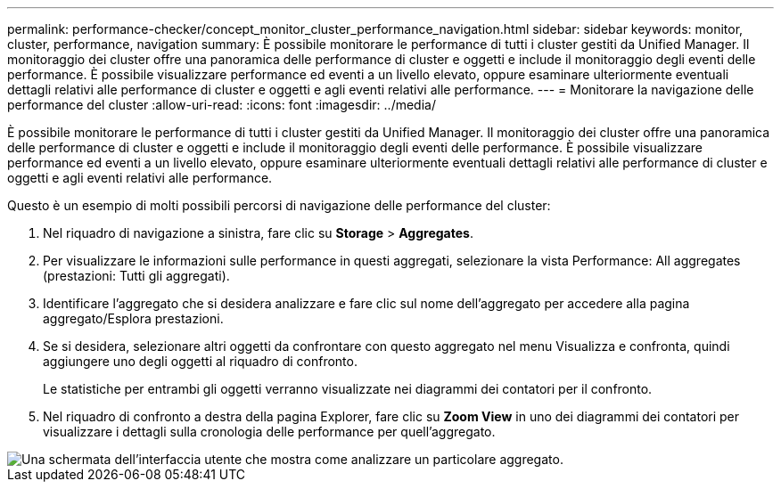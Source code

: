 ---
permalink: performance-checker/concept_monitor_cluster_performance_navigation.html 
sidebar: sidebar 
keywords: monitor, cluster, performance, navigation 
summary: È possibile monitorare le performance di tutti i cluster gestiti da Unified Manager. Il monitoraggio dei cluster offre una panoramica delle performance di cluster e oggetti e include il monitoraggio degli eventi delle performance. È possibile visualizzare performance ed eventi a un livello elevato, oppure esaminare ulteriormente eventuali dettagli relativi alle performance di cluster e oggetti e agli eventi relativi alle performance. 
---
= Monitorare la navigazione delle performance del cluster
:allow-uri-read: 
:icons: font
:imagesdir: ../media/


[role="lead"]
È possibile monitorare le performance di tutti i cluster gestiti da Unified Manager. Il monitoraggio dei cluster offre una panoramica delle performance di cluster e oggetti e include il monitoraggio degli eventi delle performance. È possibile visualizzare performance ed eventi a un livello elevato, oppure esaminare ulteriormente eventuali dettagli relativi alle performance di cluster e oggetti e agli eventi relativi alle performance.

Questo è un esempio di molti possibili percorsi di navigazione delle performance del cluster:

. Nel riquadro di navigazione a sinistra, fare clic su *Storage* > *Aggregates*.
. Per visualizzare le informazioni sulle performance in questi aggregati, selezionare la vista Performance: All aggregates (prestazioni: Tutti gli aggregati).
. Identificare l'aggregato che si desidera analizzare e fare clic sul nome dell'aggregato per accedere alla pagina aggregato/Esplora prestazioni.
. Se si desidera, selezionare altri oggetti da confrontare con questo aggregato nel menu Visualizza e confronta, quindi aggiungere uno degli oggetti al riquadro di confronto.
+
Le statistiche per entrambi gli oggetti verranno visualizzate nei diagrammi dei contatori per il confronto.

. Nel riquadro di confronto a destra della pagina Explorer, fare clic su *Zoom View* in uno dei diagrammi dei contatori per visualizzare i dettagli sulla cronologia delle performance per quell'aggregato.


image::../media/monitor_cluster_performance.png[Una schermata dell'interfaccia utente che mostra come analizzare un particolare aggregato.]
